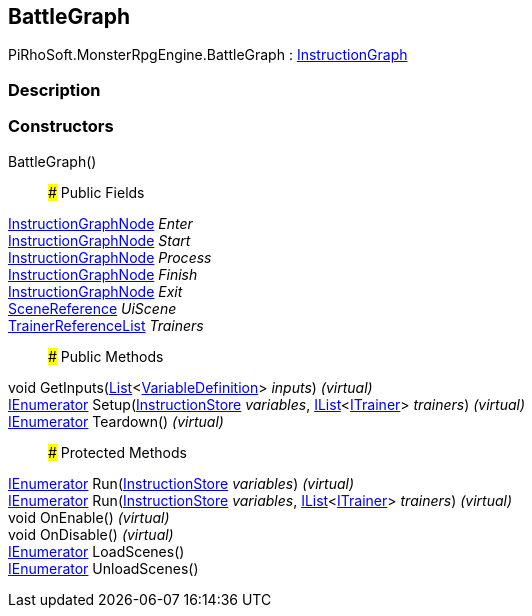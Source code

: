 [#reference/battle-graph]

## BattleGraph

PiRhoSoft.MonsterRpgEngine.BattleGraph : link:/projects/unity-composition/documentation/#/v10/reference/instruction-graph[InstructionGraph^]

### Description

### Constructors

BattleGraph()::

### Public Fields

link:/projects/unity-composition/documentation/#/v10/reference/instruction-graph-node[InstructionGraphNode^] _Enter_::

link:/projects/unity-composition/documentation/#/v10/reference/instruction-graph-node[InstructionGraphNode^] _Start_::

link:/projects/unity-composition/documentation/#/v10/reference/instruction-graph-node[InstructionGraphNode^] _Process_::

link:/projects/unity-composition/documentation/#/v10/reference/instruction-graph-node[InstructionGraphNode^] _Finish_::

link:/projects/unity-composition/documentation/#/v10/reference/instruction-graph-node[InstructionGraphNode^] _Exit_::

link:/projects/unity-utilities/documentation/#/v10/reference/scene-reference[SceneReference^] _UiScene_::

<<reference/trainer-reference-list.html,TrainerReferenceList>> _Trainers_::

### Public Methods

void GetInputs(https://docs.microsoft.com/en-us/dotnet/api/System.Collections.Generic.List-1[List^]<link:/projects/unity-composition/documentation/#/v10/reference/variable-definition[VariableDefinition^]> _inputs_) _(virtual)_::

https://docs.microsoft.com/en-us/dotnet/api/System.Collections.IEnumerator[IEnumerator^] Setup(link:/projects/unity-composition/documentation/#/v10/reference/instruction-store[InstructionStore^] _variables_, https://docs.microsoft.com/en-us/dotnet/api/System.Collections.Generic.IList-1[IList^]<<<reference/i-trainer.html,ITrainer>>> _trainers_) _(virtual)_::

https://docs.microsoft.com/en-us/dotnet/api/System.Collections.IEnumerator[IEnumerator^] Teardown() _(virtual)_::

### Protected Methods

https://docs.microsoft.com/en-us/dotnet/api/System.Collections.IEnumerator[IEnumerator^] Run(link:/projects/unity-composition/documentation/#/v10/reference/instruction-store[InstructionStore^] _variables_) _(virtual)_::

https://docs.microsoft.com/en-us/dotnet/api/System.Collections.IEnumerator[IEnumerator^] Run(link:/projects/unity-composition/documentation/#/v10/reference/instruction-store[InstructionStore^] _variables_, https://docs.microsoft.com/en-us/dotnet/api/System.Collections.Generic.IList-1[IList^]<<<reference/i-trainer.html,ITrainer>>> _trainers_) _(virtual)_::

void OnEnable() _(virtual)_::

void OnDisable() _(virtual)_::

https://docs.microsoft.com/en-us/dotnet/api/System.Collections.IEnumerator[IEnumerator^] LoadScenes()::

https://docs.microsoft.com/en-us/dotnet/api/System.Collections.IEnumerator[IEnumerator^] UnloadScenes()::